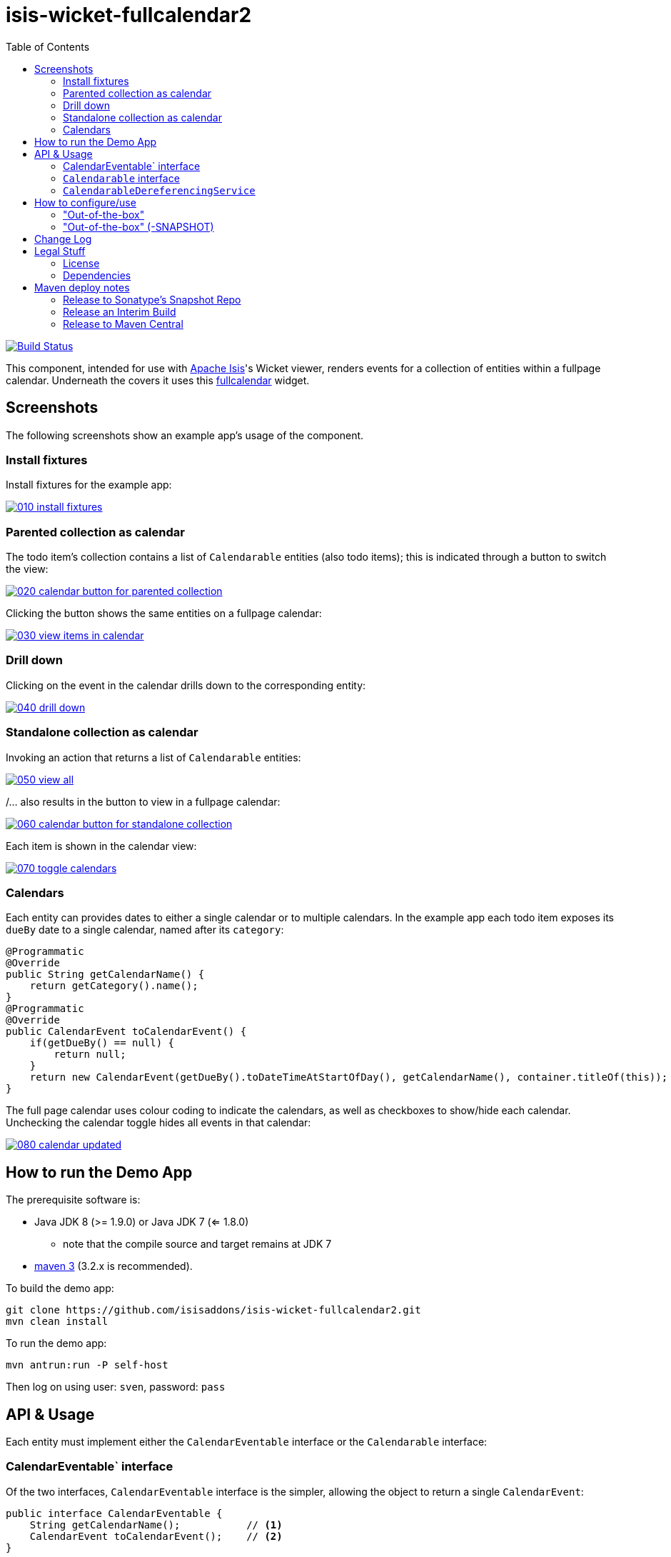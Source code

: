 = isis-wicket-fullcalendar2
:toc:

image:https://travis-ci.org/isisaddons/isis-wicket-fullcalendar2.png?branch=master[Build Status,link=https://travis-ci.org/isisaddons/isis-wicket-fullcalendar2]

This component, intended for use with http://isis.apache.org[Apache Isis]'s Wicket viewer, renders events for a collection of
entities within a fullpage calendar. Underneath the covers it uses this https://github.com/42Lines/wicket-fullcalendar[fullcalendar] widget.

== Screenshots

The following screenshots show an example app's usage of the component.

=== Install fixtures

Install fixtures for the example app:

image::https://raw.github.com/isisaddons/isis-wicket-fullcalendar2/master/images/010-install-fixtures.png[link="https://raw.github.com/isisaddons/isis-wicket-fullcalendar2/master/images/010-install-fixtures.png"]

=== Parented collection as calendar

The todo item's collection contains a list of `Calendarable` entities (also todo items); this is indicated through a button to switch the view:

image::https://raw.github.com/isisaddons/isis-wicket-fullcalendar2/master/images/020-calendar-button-for-parented-collection.png[link="https://raw.github.com/isisaddons/isis-wicket-fullcalendar2/master/images/020-calendar-button-for-parented-collection.png"]

Clicking the button shows the same entities on a fullpage calendar:

image::https://raw.github.com/isisaddons/isis-wicket-fullcalendar2/master/images/030-view-items-in-calendar.png[link="https://raw.github.com/isisaddons/isis-wicket-fullcalendar2/master/images/030-view-items-in-calendar.png"]

=== Drill down

Clicking on the event in the calendar drills down to the corresponding entity:

image::https://raw.github.com/isisaddons/isis-wicket-fullcalendar2/master/images/040-drill-down.png[link="https://raw.github.com/isisaddons/isis-wicket-fullcalendar2/master/images/040-drill-down.png"]

=== Standalone collection as calendar

Invoking an action that returns a list of `Calendarable` entities:

image::https://raw.github.com/isisaddons/isis-wicket-fullcalendar2/master/images/050-view-all.png[link="https://raw.github.com/isisaddons/isis-wicket-fullcalendar2/master/images/050-view-all.png"]

/... also results in the button to view in a fullpage calendar:

image::https://raw.github.com/isisaddons/isis-wicket-fullcalendar2/master/images/060-calendar-button-for-standalone-collection.png[link="https://raw.github.com/isisaddons/isis-wicket-fullcalendar2/master/images/060-calendar-button-for-standalone-collection.png"]

Each item is shown in the calendar view:

image::https://raw.github.com/isisaddons/isis-wicket-fullcalendar2/master/images/070-toggle-calendars.png[link="https://raw.github.com/isisaddons/isis-wicket-fullcalendar2/master/images/070-toggle-calendars.png"]

=== Calendars

Each entity can provides dates to either a single calendar or to multiple calendars. In the example app each todo item
exposes its `dueBy` date to a single calendar, named after its `category`:

[source,java]
----
@Programmatic
@Override
public String getCalendarName() {
    return getCategory().name();
}
@Programmatic
@Override
public CalendarEvent toCalendarEvent() {
    if(getDueBy() == null) {
        return null;
    }
    return new CalendarEvent(getDueBy().toDateTimeAtStartOfDay(), getCalendarName(), container.titleOf(this));
}
----

The full page calendar uses colour coding to indicate the calendars, as well as checkboxes to show/hide each calendar.
Unchecking the calendar toggle hides all events in that calendar:

image::https://raw.github.com/isisaddons/isis-wicket-fullcalendar2/master/images/080-calendar-updated.png[link="https://raw.github.com/isisaddons/isis-wicket-fullcalendar2/master/images/080-calendar-updated.png"]



== How to run the Demo App

The prerequisite software is:

* Java JDK 8 (>= 1.9.0) or Java JDK 7 (<= 1.8.0)
** note that the compile source and target remains at JDK 7
* http://maven.apache.org[maven 3] (3.2.x is recommended).

To build the demo app:

[source,bash]
----
git clone https://github.com/isisaddons/isis-wicket-fullcalendar2.git
mvn clean install
----

To run the demo app:

[source,bash]
----
mvn antrun:run -P self-host
----

Then log on using user: `sven`, password: `pass`



== API & Usage

Each entity must implement either the `CalendarEventable` interface or the `Calendarable` interface:

=== CalendarEventable` interface

Of the two interfaces, `CalendarEventable` interface is the simpler, allowing the object to return a single `CalendarEvent`:

[source,java]
----
public interface CalendarEventable {
    String getCalendarName();           // <1>
    CalendarEvent toCalendarEvent();    // <2>
}
----
<1> groups similar events together; in the UI these correspond to checkboxes rendered near the top.
<2> returns a `CalendarEvent` value type representing the data to be rendered on the calender.

`CalendarEvent` itself is:

[source,java]
----
public class CalendarEvent implements Serializable {
    private final DateTime dateTime;
    private final String calendarName;
    private final String title;
    private final String notes;
    public CalendarEvent(
            final DateTime dateTime, 
            final String calendarName, 
            final String title) {
        this(dateTime, calendarName, title, null);
    }
    public CalendarEvent(
            final DateTime dateTime, 
            final String calendarName, 
            final String title, 
            final String notes) {
        this.dateTime = dateTime;
        this.calendarName = calendarName;
        this.title = title;
        this.notes = notes;
    }
    ...
}
----

In the demo app, the `ToDoItem` implements `CalendarEventable`.


=== `Calendarable` interface

While the `CalendarEventable` interface will fit many requirements, sometimes an object will have several dates associated with it. For example, one could imagine an object with start/stop dates, or optionExercise/optionExpiry dates.

The `Calendarable` interface therefore allows the object to return a number of ``CalenderEvent``s; each is qualified (identified) by a `calendarName`:

[source,java]
----
public interface Calendarable {
    Set<String> getCalendarNames();
    ImmutableMap<String, CalendarEventable> getCalendarEvents();
}
----


=== `CalendarableDereferencingService`

Sometimes the domain object that implements `Calendarable` or `CalendarEventable` will be a supporting object such as
a `Note` attached to an `Order`, say.  When the marker is clicked in the calendar, we would rather that the UI opens
up the `Order` rather than the associated `Note` (in other words, saving a click).

This requirement is supported by providing an implementation of the `CalendarableDereferencingService`:

[source,java]
----
public interface CalendarableDereferencingService {
    @Programmatic
	Object dereference(final Object calendarableOrCalendarEventable);
}
----

for example, one might have:

[source,java]
----
public class LocationDereferencingServiceForNote implements CalendarableDereferencingService {
    @Programmatic
	public Object dereference(final Object calendarableOrCalendarEventable) {
		if (!(locatable instanceof Note)) {
			return null;
		}
		final Note note = (Note) calendarableOrCalendarEventable;
		return note.getOwner();
	}
}
----

Note that there can be multiple implementations of this service; the component will check all that are available.
The order in which they are checked depends upon the `@DomainServiceLayout(menuOrder=...)` attribute.


== How to configure/use

You can either use this extension "out-of-the-box", or you can fork this repo and extend to your own requirements. 

=== "Out-of-the-box"

To use "out-of-the-box", add this component to your project's `dom` module's `pom.xml`, eg:

[source,xml]
----
<dependency>
    <groupId>org.isisaddons.wicket.fullcalendar2</groupId>
    <artifactId>isis-wicket-fullcalendar2-cpt</artifactId>
    <version>1.14.0</version>
</dependency>
----

Check for later releases by searching http://search.maven.org/#search|ga|1|isis-wicket-fullcalendar2-cpt[Maven Central Repo].

=== "Out-of-the-box" (-SNAPSHOT)

If you want to use the current `-SNAPSHOT`, then the steps are the same as above, except:

* when updating the classpath, specify the appropriate -SNAPSHOT version:

[source,xml]
----
<version>1.15.0-SNAPSHOT</version>
----


* add the repository definition to pick up the most recent snapshot (we use the Cloudbees continuous integration service).  We suggest defining the repository in a `<profile>`:


[source,xml]
----
<profile>
    <id>cloudbees-snapshots</id>
    <activation>
        <activeByDefault>true</activeByDefault>
    </activation>
    <repositories>
        <repository>
            <id>snapshots-repo</id>
            <url>http://repository-estatio.forge.cloudbees.com/snapshot/</url>
            <releases>
                <enabled>false</enabled>
            </releases>
            <snapshots>
                <enabled>true</enabled>
            </snapshots>
        </repository>
    </repositories>
</profile>
----


==== Forking the repo

If instead you want to extend this component's functionality, then we recommend that you fork this repo. The repo is
structured as follows:

* `pom.xml` - parent pom
* `cpt` - the component implementation
* `fixture` - fixtures, holding sample domain object classes and fixture scripts
* `webapp` - demo webapp (see above screenshots)

Only the `cpt` project is released to Maven central. The versions of the other modules
are purposely left at `0.0.1-SNAPSHOT` because they are not intended to be released.

== Change Log

* `1.14.0` - released against Isis 1.14.0
* `1.13.0` - released against Isis 1.13.0
* `1.12.0` - released against Isis 1.12.0
* `1.11.0` - released against Isis 1.11.0
* `1.10.0` - released against Isis 1.10.0; `CalendarableDereferencingService`
* `1.9.0` - released against Isis 1.9.0
* `1.8.0` - released against Isis 1.8.0
* `1.7.0` - released against Isis 1.7.0
* `1.6.1` - (breaking change) changed package names for API to `org.isisaddons.wicket.fullcalendar2.cpt.applib`
* `1.6.0` - re-released as part of isisaddons, changed package names for API to `org.isisaddons.wicket.fullcalendar2.applib`

== Legal Stuff

=== License

[source]
----
Copyright 2013~2016 Dan Haywood

Licensed under the Apache License, Version 2.0 (the
"License"); you may not use this file except in compliance
with the License.  You may obtain a copy of the License at

    http://www.apache.org/licenses/LICENSE-2.0

Unless required by applicable law or agreed to in writing,
software distributed under the License is distributed on an
"AS IS" BASIS, WITHOUT WARRANTIES OR CONDITIONS OF ANY
KIND, either express or implied.  See the License for the
specific language governing permissions and limitations
under the License.
----

=== Dependencies

In addition to Apache Isis, this component depends on:

* `net.ftlines.wicket-fullcalendar:wicket-fullcalendar-core` (ASL v2.0 License)
* http://arshaw.com/fullcalendar/[http://arshaw.com/fullcalendar/] (MIT License)
* http://jquery.com[http://jquery.com] (MIT License)

== Maven deploy notes

Only the `cpt` module is deployed, and is done so using Sonatype's OSS support (see
http://central.sonatype.org/pages/apache-maven.html[user guide]).

=== Release to Sonatype's Snapshot Repo

To deploy a snapshot, use:

[source]
----
pushd cpt
mvn clean deploy
popd
----

The artifacts should be available in Sonatype's
https://oss.sonatype.org/content/repositories/snapshots[Snapshot Repo].

=== Release an Interim Build

If you have commit access to this project (or a fork of your own) then you can create interim releases using the `interim-release.sh` script.

The idea is that this will - in a new branch - update the `dom/pom.xml` with a timestamped version (eg `1.14.0.20170227-0738`).
It then pushes the branch (and a tag) to the specified remote.

A CI server such as Jenkins can monitor the branches matching the wildcard `origin/interim/*` and create a build.
These artifacts can then be published to a snapshot repository.

For example:

[source]
----
sh interim-release.sh 1.14.0 origin
----

where

* `1.15.0` is the base release
* `origin` is the name of the remote to which you have permissions to write to.


=== Release to Maven Central

The `release.sh` script automates the release process. It performs the following:

* performs a sanity check (`mvn clean install -o`) that everything builds ok
* bumps the `pom.xml` to a specified release version, and tag
* performs a double check (`mvn clean install -o`) that everything still builds ok
* releases the code using `mvn clean deploy`
* bumps the `pom.xml` to a specified release version

For example:

[source]
----
sh release.sh 1.14.0 \
              1.15.0-SNAPSHOT \
              dan@haywood-associates.co.uk \
              "this is not really my passphrase"
----

where
* `$1` is the release version
* `$2` is the snapshot version
* `$3` is the email of the secret key (`~/.gnupg/secring.gpg`) to use for signing
* `$4` is the corresponding passphrase for that secret key.

Other ways of specifying the key and passphrase are available, see the `pgp-maven-plugin`'s
http://kohsuke.org/pgp-maven-plugin/secretkey.html[documentation]).

If the script completes successfully, then push changes:

[source]
----
git push origin master && git push origin 1.14.0
----

If the script fails to complete, then identify the cause, perform a `git reset --hard` to start over and fix the issue
before trying again. Note that in the `cpt`'s `pom.xml` the `nexus-staging-maven-plugin` has the
`autoReleaseAfterClose` setting set to `true` (to automatically stage, close and the release the repo). You may want
to set this to `false` if debugging an issue.

According to Sonatype's guide, it takes about 10 minutes to sync, but up to 2 hours to update http://search.maven.org[search].

